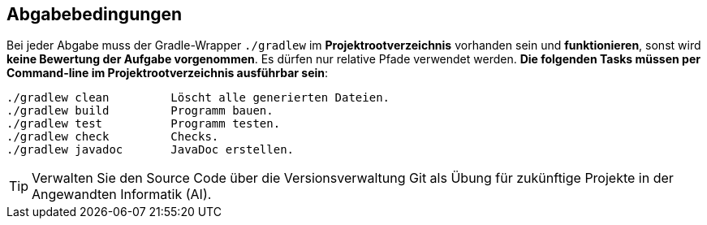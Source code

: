 == Abgabebedingungen

Bei jeder Abgabe muss der Gradle-Wrapper `./gradlew` im *Projektrootverzeichnis* vorhanden sein und *funktionieren*,
sonst wird** keine Bewertung der Aufgabe vorgenommen**. Es dürfen nur relative Pfade verwendet werden.
*Die folgenden Tasks müssen per Command-line im Projektrootverzeichnis ausführbar sein*:

[source,bash]
----
./gradlew clean         Löscht alle generierten Dateien.
./gradlew build         Programm bauen.
./gradlew test          Programm testen.
./gradlew check         Checks.
./gradlew javadoc       JavaDoc erstellen.
----

TIP: Verwalten Sie den Source Code über die Versionsverwaltung Git als Übung für zukünftige Projekte
     in der Angewandten Informatik (AI).